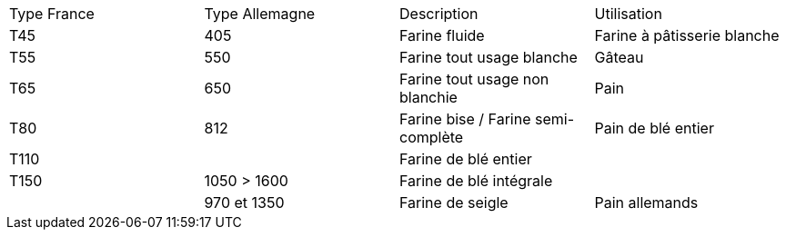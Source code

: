 [cols="1,1,1,1"]
|===
|Type France|Type Allemagne|Description|Utilisation
|T45|405|Farine fluide|Farine à pâtisserie blanche
|T55|550|Farine tout usage blanche|Gâteau
|T65|650|Farine tout usage non blanchie|Pain
|T80|812|Farine bise / Farine semi-complète|Pain de blé entier
|T110||Farine de blé entier|
|T150|1050 > 1600|Farine de blé intégrale|
||970 et 1350|Farine de seigle|Pain allemands
|===
